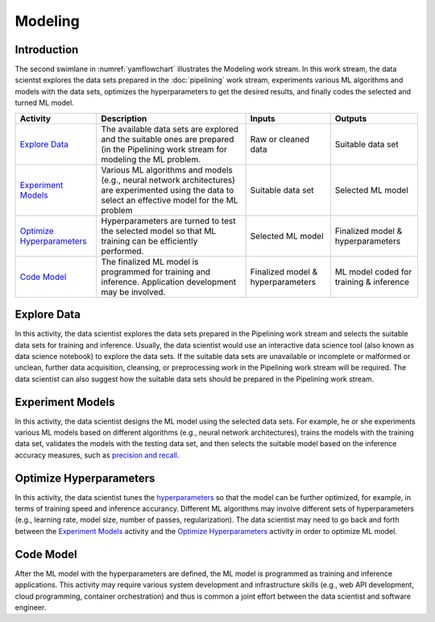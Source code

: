 ********
Modeling
********

Introduction
============
The second swimlane in :numref:`yamflowchart` illustrates the Modeling
work stream. 
In this work stream, the data scientst explores the data sets prepared 
in the :doc:`pipelining` work stream, 
experiments various ML algorithms and models with the data sets, 
optimizes the hyperparameters to get the desired results,
and finally codes the selected and turned ML model.

+--------------------------------+---------------------------------------------------------+-------------------+--------------------+
| Activity                       | Description                                             | Inputs            | Outputs            |
+================================+=========================================================+===================+====================+
| `Explore Data`_                | The available data sets are explored and the            | Raw or            | Suitable           |
|                                | suitable ones are prepared (in the Pipelining work      | cleaned data      | data set           |
|                                | stream for modeling the ML problem.                     |                   |                    |
+--------------------------------+---------------------------------------------------------+-------------------+--------------------+
| `Experiment Models`_           | Various ML algorithms and models (e.g., neural network  | Suitable          | Selected           |
|                                | architectures) are experimented using the data          | data set          | ML                 |
|                                | to select an effective model for the ML problem         |                   | model              |
+--------------------------------+---------------------------------------------------------+-------------------+--------------------+
| `Optimize Hyperparameters`_    | Hyperparameters are turned to test the selected         | Selected          | Finalized model &  |
|                                | model so that ML training can be efficiently performed. | ML model          | hyperparameters    |
+--------------------------------+---------------------------------------------------------+-------------------+--------------------+
| `Code Model`_                  | The finalized ML model is programmed for training       | Finalized model & | ML model coded for |
|                                | and inference. Application development may be           | hyperparameters   | training &         |
|                                | involved.                                               |                   | inference          |
+--------------------------------+---------------------------------------------------------+-------------------+--------------------+

.. _explore_data:

Explore Data
============

In this activity, the data scientist explores the data sets prepared 
in the Pipelining work stream and selects the suitable data sets 
for training and inference. 
Usually, the data scientist would use an interactive data science tool 
(also known as data science notebook) to explore the data sets.
If the suitable data sets are unavailable 
or incomplete or malformed or unclean, further data acquisition, cleansing, 
or  preprocessing work in the Pipelining work stream will be required.
The data scientist can also suggest how the suitable data sets should be 
prepared in the Pipelining work stream.

.. _experiment_model:

Experiment Models
=================

In this activity, the data scientist designs the ML model using the 
selected data sets. For example, he or she experiments various ML models 
based on different algorithms
(e.g., neural network architectures), 
trains the models with the training data set, 
validates the models with the testing data set, and then
selects the suitable model based on the inference accuracy measures, such as 
`precision and recall <https://en.wikipedia.org/wiki/Precision_and_recall>`_.

.. _optimize_hyperparameters:

Optimize Hyperparameters
========================

In this activity, the data scientist tunes the 
`hyperparameters <https://en.wikipedia.org/wiki/Hyperparameter_optimization>`_ 
so that the model can be further optimized, for example, 
in terms of training speed and inference accurancy. 
Different ML algorithms may involve different sets of hyperparameters
(e.g., learning rate, model size, number of passes, regularization).
The data scientist may need to go back and forth between 
the  `Experiment Models`_ activity and the `Optimize Hyperparameters`_ activity
in order to optimize ML model.

.. _code_model:

Code Model
==========

After the ML model with the hyperparameters are defined, 
the ML model is programmed as training and inference applications. 
This activity may require various system development and 
infrastructure skills 
(e.g., web API development, cloud programming, container orchestration)
and thus is common a joint effort between 
the data scientist and software engineer.
